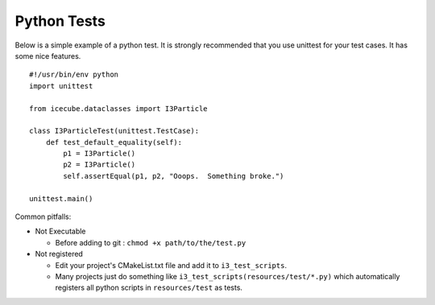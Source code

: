 Python Tests
************
Below is a simple example of a python test.  It is strongly recommended that
you use unittest for your test cases.  It has some nice features.

::

  #!/usr/bin/env python
  import unittest

  from icecube.dataclasses import I3Particle

  class I3ParticleTest(unittest.TestCase):
      def test_default_equality(self):
          p1 = I3Particle()
          p2 = I3Particle()
          self.assertEqual(p1, p2, "Ooops.  Something broke.")

  unittest.main()

Common pitfalls:

* Not Executable

  - Before adding to git : ``chmod +x path/to/the/test.py``

* Not registered

  - Edit your project's CMakeList.txt file and add it to
    ``i3_test_scripts``.
  - Many projects just do something like
    ``i3_test_scripts(resources/test/*.py)`` which automatically
    registers all python scripts in ``resources/test`` as tests.

